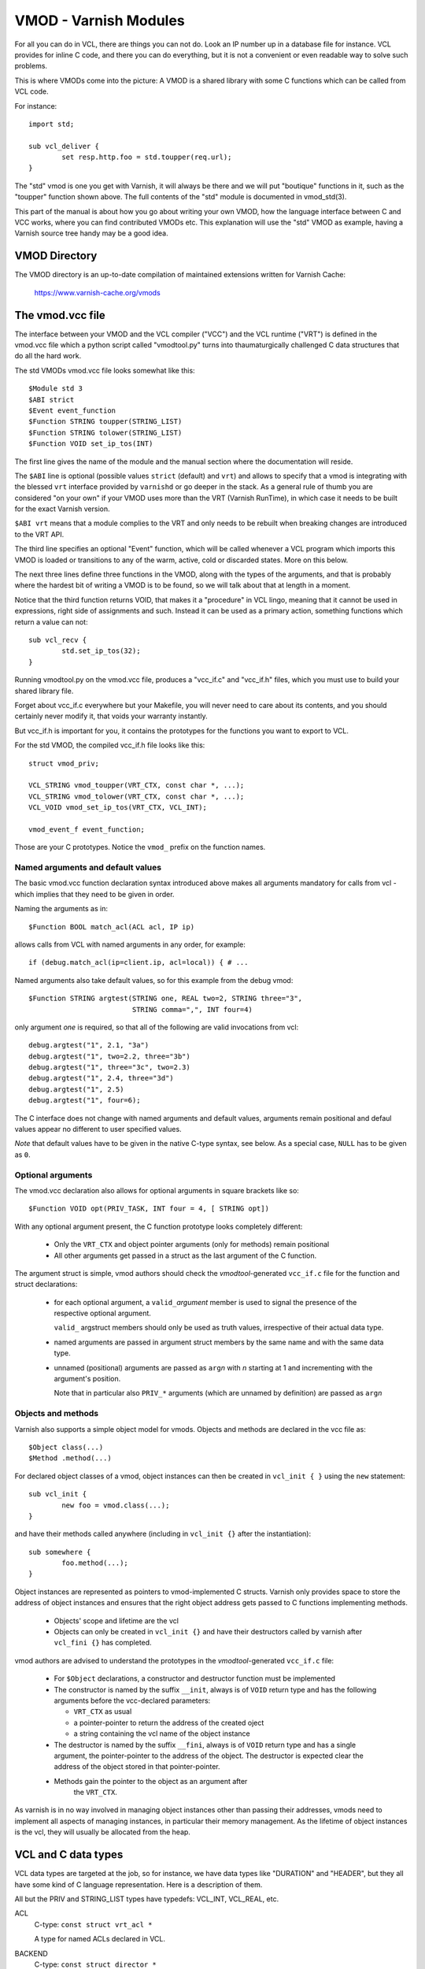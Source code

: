 .. _ref-vmod:

%%%%%%%%%%%%%%%%%%%%%%
VMOD - Varnish Modules
%%%%%%%%%%%%%%%%%%%%%%

For all you can do in VCL, there are things you can not do.
Look an IP number up in a database file for instance.
VCL provides for inline C code, and there you can do everything,
but it is not a convenient or even readable way to solve such
problems.

This is where VMODs come into the picture:   A VMOD is a shared
library with some C functions which can be called from VCL code.

For instance::

	import std;

	sub vcl_deliver {
		set resp.http.foo = std.toupper(req.url);
	}

The "std" vmod is one you get with Varnish, it will always be there
and we will put "boutique" functions in it, such as the "toupper"
function shown above.  The full contents of the "std" module is
documented in vmod_std(3).

This part of the manual is about how you go about writing your own
VMOD, how the language interface between C and VCC works, where you
can find contributed VMODs etc. This explanation will use the "std"
VMOD as example, having a Varnish source tree handy may be a good
idea.

VMOD Directory
==============

The VMOD directory is an up-to-date compilation of maintained
extensions written for Varnish Cache:

    https://www.varnish-cache.org/vmods

The vmod.vcc file
=================

The interface between your VMOD and the VCL compiler ("VCC") and the
VCL runtime ("VRT") is defined in the vmod.vcc file which a python
script called "vmodtool.py" turns into thaumaturgically challenged C
data structures that do all the hard work.

The std VMODs vmod.vcc file looks somewhat like this::

	$Module std 3
	$ABI strict
	$Event event_function
	$Function STRING toupper(STRING_LIST)
	$Function STRING tolower(STRING_LIST)
	$Function VOID set_ip_tos(INT)

The first line gives the name of the module and the manual section where
the documentation will reside.

The ``$ABI`` line is optional (possible values ``strict`` (default)
and ``vrt``) and allows to specify that a vmod is integrating with the
blessed ``vrt`` interface provided by ``varnishd`` or go deeper in the
stack. As a general rule of thumb you are considered "on your own" if
your VMOD uses more than the VRT (Varnish RunTime), in which case it
needs to be built for the exact Varnish version.

``$ABI vrt`` means that a module complies to the VRT and only needs to
be rebuilt when breaking changes are introduced to the VRT API.

The third line specifies an optional "Event" function, which will be
called whenever a VCL program which imports this VMOD is loaded or
transitions to any of the warm, active, cold or discarded states.
More on this below.

The next three lines define three functions in the VMOD, along with the
types of the arguments, and that is probably where the hardest bit of
writing a VMOD is to be found, so we will talk about that at length in
a moment.

Notice that the third function returns VOID, that makes it a "procedure"
in VCL lingo, meaning that it cannot be used in expressions, right side
of assignments and such.  Instead it can be used as a primary action,
something functions which return a value can not::

	sub vcl_recv {
		std.set_ip_tos(32);
	}

Running vmodtool.py on the vmod.vcc file, produces a "vcc_if.c" and
"vcc_if.h" files, which you must use to build your shared library
file.

Forget about vcc_if.c everywhere but your Makefile, you will never
need to care about its contents, and you should certainly never
modify it, that voids your warranty instantly.

But vcc_if.h is important for you, it contains the prototypes for
the functions you want to export to VCL.

For the std VMOD, the compiled vcc_if.h file looks like this::

	struct vmod_priv;

	VCL_STRING vmod_toupper(VRT_CTX, const char *, ...);
	VCL_STRING vmod_tolower(VRT_CTX, const char *, ...);
	VCL_VOID vmod_set_ip_tos(VRT_CTX, VCL_INT);

	vmod_event_f event_function;

Those are your C prototypes.  Notice the ``vmod_`` prefix on the
function names.

Named arguments and default values
----------------------------------

The basic vmod.vcc function declaration syntax introduced above makes all
arguments mandatory for calls from vcl - which implies that they need
to be given in order.

Naming the arguments as in::

	$Function BOOL match_acl(ACL acl, IP ip)

allows calls from VCL with named arguments in any order, for example::

	if (debug.match_acl(ip=client.ip, acl=local)) { # ...

Named arguments also take default values, so for this example from
the debug vmod::

	$Function STRING argtest(STRING one, REAL two=2, STRING three="3",
				 STRING comma=",", INT four=4)

only argument `one` is required, so that all of the following are
valid invocations from vcl::

	debug.argtest("1", 2.1, "3a")
	debug.argtest("1", two=2.2, three="3b")
	debug.argtest("1", three="3c", two=2.3)
	debug.argtest("1", 2.4, three="3d")
	debug.argtest("1", 2.5)
	debug.argtest("1", four=6);

The C interface does not change with named arguments and default
values, arguments remain positional and defaul values appear no
different to user specified values.

`Note` that default values have to be given in the native C-type
syntax, see below. As a special case, ``NULL`` has to be given as ``0``.

Optional arguments
------------------

The vmod.vcc declaration also allows for optional arguments in square
brackets like so::

	$Function VOID opt(PRIV_TASK, INT four = 4, [ STRING opt])

With any optional argument present, the C function prototype looks
completely different:

	* Only the ``VRT_CTX`` and object pointer arguments (only for
	  methods) remain positional

	* All other arguments get passed in a struct as the last
	  argument of the C function.

The argument struct is simple, vmod authors should check the
`vmodtool`-generated ``vcc_if.c`` file for the function and struct
declarations:

	* for each optional argument, a ``valid_``\ `argument` member
	  is used to signal the presence of the respective optional
	  argument.

	  ``valid_`` argstruct members should only be used as truth
	  values, irrespective of their actual data type.

	* named arguments are passed in argument struct members by the
	  same name and with the same data type.

	* unnamed (positional) arguments are passed as ``arg``\ `n`
	  with `n` starting at 1 and incrementing with the argument's
	  position.

	  Note that in particular also ``PRIV_*`` arguments (which are
	  unnamed by definition) are passed as ``arg``\ `n`

.. _ref-vmod-vcl-c-objects:

Objects and methods
-------------------

Varnish also supports a simple object model for vmods. Objects and
methods are declared in the vcc file as::

	$Object class(...)
	$Method .method(...)


For declared object classes of a vmod, object instances can then be
created in ``vcl_init { }`` using the ``new`` statement::

	sub vcl_init {
		new foo = vmod.class(...);
	}

and have their methods called anywhere (including in ``vcl_init {}``
after the instantiation)::

	sub somewhere {
		foo.method(...);
	}

Object instances are represented as pointers to vmod-implemented C
structs. Varnish only provides space to store the address of object
instances and ensures that the right object address gets passed to C
functions implementing methods.

	* Objects' scope and lifetime are the vcl

	* Objects can only be created in ``vcl_init {}`` and have
	  their destructors called by varnish after ``vcl_fini {}``
	  has completed.

vmod authors are advised to understand the prototypes in the
`vmodtool`\ -generated ``vcc_if.c`` file:

	* For ``$Object`` declarations, a constructor and destructor
	  function must be implemented

	* The constructor is named by the suffix ``__init``, always is
	  of ``VOID`` return type and has the following arguments
	  before the vcc-declared parameters:

	  * ``VRT_CTX`` as usual
	  * a pointer-pointer to return the address of the created
	    oject
	  * a string containing the vcl name of the object instance

	* The destructor is named by the suffix ``__fini``, always is
	  of ``VOID`` return type and has a single argument, the
	  pointer-pointer to the address of the object. The destructor
	  is expected clear the address of the object stored in that
	  pointer-pointer.

	* Methods gain the pointer to the object as an argument after
	   the ``VRT_CTX``.

As varnish is in no way involved in managing object instances other
than passing their addresses, vmods need to implement all aspects of
managing instances, in particular their memory management. As the
lifetime of object instances is the vcl, they will usually be
allocated from the heap.

.. _ref-vmod-vcl-c-types:

VCL and C data types
====================

VCL data types are targeted at the job, so for instance, we have data
types like "DURATION" and "HEADER", but they all have some kind of C
language representation.  Here is a description of them.

All but the PRIV and STRING_LIST types have typedefs: VCL_INT, VCL_REAL,
etc.

ACL
	C-type: ``const struct vrt_acl *``

	A type for named ACLs declared in VCL.

BACKEND
	C-type: ``const struct director *``

	A type for backend and director implementations. See
	:ref:`ref-writing-a-director`.

BLOB
	C-type: ``const struct vmod_priv *``

	An opaque type to pass random bits of memory between VMOD
	functions.

BOOL
	C-type: ``unsigned``

	Zero means false, anything else means true.

BYTES
	C-type: ``double``

	Unit: bytes.

	A storage space, as in 1024 bytes.

DURATION
	C-type: ``double``

	Unit: seconds.

	A time interval, as in 25 seconds.

ENUM
	vcc syntax: ENUM { val1, val2, ... }

	vcc example: ``ENUM { one, two, three } number="one"``

	C-type: ``const char *``

	Allows values from a set of constant strings. `Note` that the
	C-type is a string, not a C enum.

HEADER
	C-type: ``const struct gethdr_s *``

	These are VCL compiler generated constants referencing a
	particular header in a particular HTTP entity, for instance
	``req.http.cookie`` or ``beresp.http.last-modified``.  By passing
	a reference to the header, the VMOD code can both read and write
	the header in question.

	If the header was passed as STRING, the VMOD code only sees
	the value, but not where it came from.

HTTP
	C-type: ``struct http *``

	TODO

INT
	C-type: ``long``

	A (long) integer as we know and love them.

IP
	C-type: ``const struct suckaddr *``

	This is an opaque type, see the ``include/vsa.h`` file for
	which primitives we support on this type.

PRIV_CALL
	See :ref:`ref-vmod-private-pointers` below.

PRIV_TASK
	See :ref:`ref-vmod-private-pointers` below.

PRIV_TOP
	See :ref:`ref-vmod-private-pointers` below.

PRIV_VCL
	See :ref:`ref-vmod-private-pointers` below.

PROBE
	C-type: ``const struct vrt_backend_probe *``

	A named standalone backend probe definition.

REAL
	C-type: ``double``

	A floating point value.

STRING
	C-type: ``const char *``

	A NUL-terminated text-string.

	Can be NULL to indicate a nonexistent string, for instance in::

		mymod.foo(req.http.foobar);

	If there were no "foobar" HTTP header, the vmod_foo()
	function would be passed a NULL pointer as argument.

	When used as a return value, the producing function is
	responsible for arranging memory management.  Either by
	freeing the string later by whatever means available or
	by using storage allocated from the client or backend
	workspaces.

STEVEDORE
	C-type: ``const struct stevedore *``

	A storage backend.

STRING_LIST
	C-type: ``const char *, ...``

	`Notice: New vmod developments for 6.1 and higher should
	consider STRANDS as a better alternative to STRING_LIST, which
	will eventually be replaced entirely.`

	A multi-component text-string.  We try very hard to avoid
	doing text-processing in Varnish, and this is one way we
	to avoid that, by not editing separate pieces of a string
	together to one string, unless we have to.

	Consider this contrived example::

		set req.http.foo = std.toupper(req.http.foo + req.http.bar);

	The usual way to do this, would be be to allocate memory for
	the concatenated string, then pass that to ``toupper()`` which in
	turn would return another freshly allocated string with the
	modified result.  Remember: strings in VCL are ``const``, we
	cannot just modify the string in place.

	What we do instead, is declare that ``toupper()`` takes a "STRING_LIST"
	as argument.  This makes the C function implementing ``toupper()``
	a vararg function (see the prototype above) and responsible for
	considering all the ``const char *`` arguments it finds, until the
	magic marker "vrt_magic_string_end" is encountered.

	Bear in mind that the individual strings in a STRING_LIST can be
	NULL, as described under STRING, that is why we do not use NULL
	as the terminator.

	STRING_LIST must be the last argument to a function and the
	function must not contain optional arguments.

STRANDS
	C-Type: ``const struct strands *``

	Strands are like STRING_LIST, but without the drawbacks of
	variable arguments: The list of strings gets passed in a
	struct with the following members:

	* ``int n``: the number of strings
	* ``const char **p``: the array of strings with `n` elements

TIME
	C-type: ``double``

	Unit: seconds since UNIX epoch.

	An absolute time, as in 1284401161.

VOID
	C-type: ``void``

	Can only be used for return-value, which makes the function a VCL
	procedure.


.. _ref-vmod-private-pointers:

Private Pointers
================

It is often useful for library functions to maintain local state,
this can be anything from a precompiled regexp to open file descriptors
and vast data structures.

The VCL compiler supports the following private pointers:

* ``PRIV_CALL`` "per call" private pointers are useful to cache/store
  state relative to the specific call or its arguments, for instance a
  compiled regular expression specific to a regsub() statement or a
  simply caching the last output of some expensive lookup.

* ``PRIV_TASK`` "per task" private pointers are useful for state that
  applies to calls for either a specific request or a backend
  request. For instance this can be the result of a parsed cookie
  specific to a client. Note that ``PRIV_TASK`` contexts are separate
  for the client side and the backend side, so use in
  ``vcl_backend_*`` will yield a different private pointer from the
  one used on the client side.

* ``PRIV_TOP`` "per top-request" private pointers live for the
  duration of one request and all its ESI-includes. They are only
  defined for the client side. When used from backend VCL subs, a NULL
  pointer will be passed.

* ``PRIV_VCL`` "per vcl" private pointers are useful for such global
  state that applies to all calls in this VCL, for instance flags that
  determine if regular expressions are case-sensitive in this vmod or
  similar. The ``PRIV_VCL`` object is the same object that is passed
  to the VMOD's event function.

The way it works in the vmod code, is that a ``struct vmod_priv *`` is
passed to the functions where one of the ``PRIV_*`` argument types is
specified.

This structure contains three members::

	typedef void vmod_priv_free_f(void *);
	struct vmod_priv {
		void                    *priv;
		int			len;
		vmod_priv_free_f        *free;
	};

The "priv" element can be used for whatever the vmod code wants to
use it for, it defaults to a NULL pointer.

The "len" element is used primarily for BLOBs to indicate its size.

The "free" element defaults to NULL, and it is the modules responsibility
to set it to a suitable function, which can clean up whatever the "priv"
pointer points to.

When a VCL program is discarded, all private pointers are checked
to see if both the "priv" and "free" elements are non-NULL, and if
they are, the "free" function will be called with the "priv" pointer
as the only argument.

In the common case where a private data structure is allocated with
malloc would look like this::

	if (priv->priv == NULL) {
		priv->priv = calloc(1, sizeof(struct myfoo));
		AN(priv->priv);
		priv->free = free;	/* free(3) */
		mystate = priv->priv;
		mystate->foo = 21;
		...
	} else {
		mystate = priv->priv;
	}
	if (foo > 25) {
		...
	}

The per-call vmod_privs are freed before the per-vcl vmod_priv.

Note on use with objects:

``PRIV_TASK`` and ``PRIV_TOP`` arguments are not per object instance,
but still per vmod as for ordinary vmod functions. Thus, vmods
requiring per-task / per top-request state for object instances need
to implement other means to associate storage with object instances.

Using ``VRT_priv_task()`` to maintin per object instance state is a
convenient yet unofficial interface which was not originally intended
for this purpose and will likely be replaced with a more suitable
interface.



.. _ref-vmod-event-functions:

Event functions
===============

VMODs can have an "event" function which is called when a VCL which
imports the VMOD is loaded or discarded.  This corresponds to the
``VCL_EVENT_LOAD`` and ``VCL_EVENT_DISCARD`` events, respectively.
In addition, this function will be called when the VCL temperature is
changed to cold or warm, corresponding to the ``VCL_EVENT_COLD`` and
``VCL_EVENT_WARM`` events.

The first argument to the event function is a VRT context.

The second argument is the vmod_priv specific to this particular VCL,
and if necessary, a VCL specific VMOD "fini" function can be attached
to its "free" hook.

The third argument is the event.

If the VMOD has private global state, which includes any sockets or files
opened, any memory allocated to global or private variables in the C-code etc,
it is the VMODs own responsibility to track how many VCLs were loaded or
discarded and free this global state when the count reaches zero.

VMOD writers are *strongly* encouraged to release all per-VCL resources for a
given VCL when it emits a ``VCL_EVENT_COLD`` event. You will get a chance to
reacquire the resources before the VCL becomes active again and be notified
first with a ``VCL_EVENT_WARM`` event. Unless a user decides that a given VCL
should always be warm, an inactive VMOD will eventually become cold and should
manage resources accordingly.

An event function must return zero upon success. It is only possible to fail
an initialization with the ``VCL_EVENT_LOAD`` or ``VCL_EVENT_WARM`` events.
Should such a failure happen, a ``VCL_EVENT_DISCARD`` or ``VCL_EVENT_COLD``
event will be sent to the VMODs that succeeded to put them back in a cold
state. The VMOD that failed will not receive this event, and therefore must
not be left half-initialized should a failure occur.

If your VMOD is running an asynchronous background job you can hold a reference
to the VCL to prevent it from going cold too soon and get the same guarantees
as backends with ongoing requests for instance. For that, you must acquire the
reference by calling ``VRT_ref_vcl`` when you receive a ``VCL_EVENT_WARM`` and
later calling ``VRT_rel_vcl`` once the background job is over. Receiving a
``VCL_EVENT_COLD`` is your cue to terminate any background job bound to a VCL.

You can find an example of VCL references in vmod-debug::

	priv_vcl->vclref = VRT_ref_vcl(ctx, "vmod-debug");
	...
	VRT_rel_vcl(&ctx, &priv_vcl->vclref);

In this simplified version, you can see that you need at least a VCL-bound data
structure like a ``PRIV_VCL`` or a VMOD object to keep track of the reference
and later release it. You also have to provide a description, it will be printed
to the user if they try to warm up a cooling VCL::

	$ varnishadm vcl.list
	available  auto/cooling       0 vcl1
	active     auto/warm          0 vcl2

	$ varnishadm vcl.state vcl1 warm
	Command failed with error code 300
	Failed <vcl.state vcl1 auto>
	Message:
		VCL vcl1 is waiting for:
		- vmod-debug

In the case where properly releasing resources may take some time, you can
opt for an asynchronous worker, either by spawning a thread and tracking it, or
by using Varnish's worker pools.


When to lock, and when not to lock
==================================

Varnish is heavily multithreaded, so by default VMODs must implement
their own locking to protect shared resources.

When a VCL is loaded or unloaded, the event and priv->free are
run sequentially all in a single thread, and there is guaranteed
to be no other activity related to this particular VCL, nor are
there init/fini activity in any other VCL or VMOD at this time.

That means that the VMOD init, and any object init/fini functions
are already serialized in sensible order, and won't need any locking,
unless they access VMOD specific global state, shared with other VCLs.

Traffic in other VCLs which also import this VMOD, will be happening
while housekeeping is going on.

